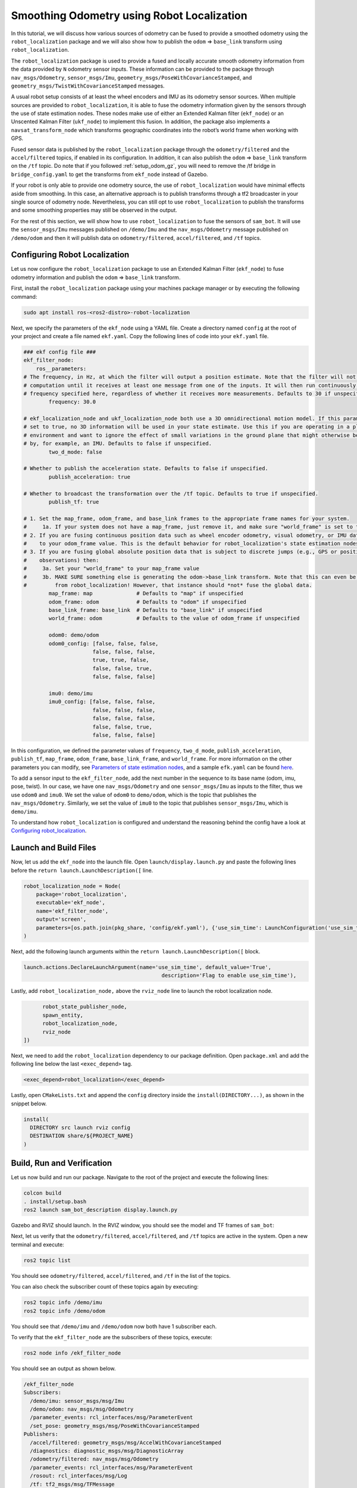 Smoothing Odometry using Robot Localization
###########################################

In this tutorial, we will discuss how various sources of odometry can be fused to provide a smoothed odometry using the ``robot_localization`` package and we will also show how to publish the ``odom`` => ``base_link`` transform using ``robot_localization``.


The ``robot_localization`` package is used to provide a fused and locally accurate smooth odometry information from the data provided by ``N`` odometry sensor inputs. These information can be provided to the package through ``nav_msgs/Odometry``, ``sensor_msgs/Imu``, ``geometry_msgs/PoseWithCovarianceStamped``, and ``geometry_msgs/TwistWithCovarianceStamped`` messages.

A usual robot setup consists of at least the wheel encoders and IMU as its odometry sensor sources. When multiple sources are provided to ``robot_localization``, it is able to fuse the odometry information given by the sensors through the use of state estimation nodes. These nodes make use of either an Extended Kalman filter (``ekf_node``) or an Unscented Kalman Filter (``ukf_node``) to implement this fusion. In addition, the package also implements a ``navsat_transform_node`` which transforms geographic coordinates into the robot’s world frame when working with GPS.

Fused sensor data is published by the ``robot_localization`` package through the ``odometry/filtered`` and the ``accel/filtered`` topics, if enabled in its configuration. In addition, it can also publish the ``odom`` => ``base_link`` transform on the ``/tf`` topic. Do note that if you followed :ref:`setup_odom_gz`, you will need to remove the /tf bridge in ``bridge_config.yaml`` to get the transforms from ``ekf_node`` instead of Gazebo.

.. seealso::
  More details on ``robot_localization`` can be found in the official `Robot Localization Documentation <http://docs.ros.org/en/noetic/api/robot_localization/html/index.html>`_.

If your robot is only able to provide one odometry source, the use of ``robot_localization`` would have minimal effects aside from smoothing. In this case, an alternative approach is to publish transforms through a tf2 broadcaster in your single source of odometry node. Nevertheless, you can still opt to use ``robot_localization`` to publish the transforms and some smoothing properties may still be observed in the output.

.. seealso::
  For more information on how to write a tf2 broadcaster, you can check Writing a tf2 broadcaster `(C++)  <https://docs.ros.org/en/rolling/Tutorials/Tf2/Writing-A-Tf2-Broadcaster-Cpp.html>`_  `(Python)  <https://docs.ros.org/en/rolling/Tutorials/Tf2/Writing-A-Tf2-Broadcaster-Py.html>`_.

For the rest of this section, we will show how to use ``robot_localization`` to fuse the sensors of ``sam_bot``. It will use the ``sensor_msgs/Imu`` messages published on ``/demo/Imu`` and the ``nav_msgs/Odometry`` message published on ``/demo/odom`` and then it will publish data on ``odometry/filtered``,  ``accel/filtered``, and ``/tf`` topics.

Configuring Robot Localization
==============================

Let us now configure the ``robot_localization`` package to use an Extended Kalman Filter (``ekf_node``) to fuse odometry information and publish the ``odom`` => ``base_link`` transform.

First, install the ``robot_localization`` package using your machines package manager or by executing the following command:

.. code-block:: shell

  sudo apt install ros-<ros2-distro>-robot-localization

Next, we specify the parameters of the ``ekf_node`` using a YAML file. Create a directory named ``config`` at the root of your project and create a file named ``ekf.yaml``. Copy the following lines of code into your ``ekf.yaml`` file.

.. code-block:: yaml

  ### ekf config file ###
  ekf_filter_node:
      ros__parameters:
  # The frequency, in Hz, at which the filter will output a position estimate. Note that the filter will not begin
  # computation until it receives at least one message from one of the inputs. It will then run continuously at the
  # frequency specified here, regardless of whether it receives more measurements. Defaults to 30 if unspecified.
          frequency: 30.0

  # ekf_localization_node and ukf_localization_node both use a 3D omnidirectional motion model. If this parameter is
  # set to true, no 3D information will be used in your state estimate. Use this if you are operating in a planar
  # environment and want to ignore the effect of small variations in the ground plane that might otherwise be detected
  # by, for example, an IMU. Defaults to false if unspecified.
          two_d_mode: false

  # Whether to publish the acceleration state. Defaults to false if unspecified.
          publish_acceleration: true

  # Whether to broadcast the transformation over the /tf topic. Defaults to true if unspecified.
          publish_tf: true

  # 1. Set the map_frame, odom_frame, and base_link frames to the appropriate frame names for your system.
  #     1a. If your system does not have a map_frame, just remove it, and make sure "world_frame" is set to the value of odom_frame.
  # 2. If you are fusing continuous position data such as wheel encoder odometry, visual odometry, or IMU data, set "world_frame"
  #    to your odom_frame value. This is the default behavior for robot_localization's state estimation nodes.
  # 3. If you are fusing global absolute position data that is subject to discrete jumps (e.g., GPS or position updates from landmark
  #    observations) then:
  #     3a. Set your "world_frame" to your map_frame value
  #     3b. MAKE SURE something else is generating the odom->base_link transform. Note that this can even be another state estimation node
  #         from robot_localization! However, that instance should *not* fuse the global data.
          map_frame: map              # Defaults to "map" if unspecified
          odom_frame: odom            # Defaults to "odom" if unspecified
          base_link_frame: base_link  # Defaults to "base_link" if unspecified
          world_frame: odom           # Defaults to the value of odom_frame if unspecified

          odom0: demo/odom
          odom0_config: [false, false, false,
                        false, false, false,
                        true, true, false,
                        false, false, true,
                        false, false, false]

          imu0: demo/imu
          imu0_config: [false, false, false,
                        false, false, false,
                        false, false, false,
                        false, false, true,
                        false, false, false]

In this configuration, we defined the parameter values of ``frequency``, ``two_d_mode``, ``publish_acceleration``, ``publish_tf``, ``map_frame``, ``odom_frame``, ``base_link_frame``, and ``world_frame``. For more information on the other parameters you can modify, see `Parameters of state estimation nodes <http://docs.ros.org/en/melodic/api/robot_localization/html/state_estimation_nodes.html#parameters>`_, and a sample ``efk.yaml`` can be found `here <https://github.com/cra-ros-pkg/robot_localization/blob/ros2/params/ekf.yaml>`_.

To add a sensor input to the ``ekf_filter_node``, add the next number in the sequence to its base name (odom, imu, pose, twist). In our case, we have one ``nav_msgs/Odometry`` and one ``sensor_msgs/Imu`` as inputs to the filter, thus we use ``odom0`` and ``imu0``. We set the value of ``odom0`` to ``demo/odom``, which is the topic that publishes the ``nav_msgs/Odometry``. Similarly, we set the value of ``imu0`` to the topic that publishes ``sensor_msgs/Imu``, which is ``demo/imu``.

To understand how ``robot_localization`` is configured and understand the reasoning behind the config have a look at `Configuring robot_localization <http://docs.ros.org/en/melodic/api/robot_localization/html/configuring_robot_localization.html>`_.

.. seealso::
  For more advice on configuration of input data to ``robot_localization``, see `Preparing Your Data for Use with robot_localization <http://docs.ros.org/en/melodic/api/robot_localization/html/preparing_sensor_data.html#odometry>`_, and `Configuring robot_localization <http://docs.ros.org/en/melodic/api/robot_localization/html/configuring_robot_localization.html>`_.


Launch and Build Files
======================

Now, let us add the ``ekf_node`` into the launch file. Open ``launch/display.launch.py`` and paste the following lines before the ``return launch.LaunchDescription([`` line.

.. code-block:: shell

  robot_localization_node = Node(
      package='robot_localization',
      executable='ekf_node',
      name='ekf_filter_node',
      output='screen',
      parameters=[os.path.join(pkg_share, 'config/ekf.yaml'), {'use_sim_time': LaunchConfiguration('use_sim_time')}]
  )

Next, add the following launch arguments within the ``return launch.LaunchDescription([`` block.

.. code-block:: shell

  launch.actions.DeclareLaunchArgument(name='use_sim_time', default_value='True',
                                              description='Flag to enable use_sim_time'),

Lastly, add ``robot_localization_node,`` above the ``rviz_node`` line to launch the robot localization node.

.. code-block:: shell

        robot_state_publisher_node,
        spawn_entity,
        robot_localization_node,
        rviz_node
  ])

Next, we need to add the ``robot_localization`` dependency to our package definition. Open ``package.xml`` and add the following line below the last ``<exec_depend>`` tag.

.. code-block:: shell

   <exec_depend>robot_localization</exec_depend>

Lastly, open ``CMakeLists.txt`` and append the ``config`` directory inside the ``install(DIRECTORY...)``, as shown in the snippet below.

.. code-block:: shell

  install(
    DIRECTORY src launch rviz config
    DESTINATION share/${PROJECT_NAME}
  )


Build, Run and Verification
===========================

Let us now build and run our package. Navigate to the root of the project and execute the following lines:

.. code-block:: shell

  colcon build
  . install/setup.bash
  ros2 launch sam_bot_description display.launch.py

Gazebo and RVIZ should launch. In the RVIZ window, you should see the model and TF frames of ``sam_bot``:

.. image:: images/rviz.png
    :width: 100%
    :align: center

Next, let us verify that the ``odometry/filtered``,  ``accel/filtered``, and ``/tf`` topics are active in the system. Open a new terminal and execute:

.. code-block:: shell

  ros2 topic list

You should see ``odometry/filtered``, ``accel/filtered``, and ``/tf`` in the list of the topics.

You can also check the subscriber count of these topics again by executing:

.. code-block:: shell

  ros2 topic info /demo/imu
  ros2 topic info /demo/odom

You should see that ``/demo/imu`` and ``/demo/odom`` now both have 1 subscriber each.

To verify that the ``ekf_filter_node`` are the subscribers of these topics, execute:

.. code-block:: shell

  ros2 node info /ekf_filter_node

You should see an output as shown below.

.. code-block:: shell

  /ekf_filter_node
  Subscribers:
    /demo/imu: sensor_msgs/msg/Imu
    /demo/odom: nav_msgs/msg/Odometry
    /parameter_events: rcl_interfaces/msg/ParameterEvent
    /set_pose: geometry_msgs/msg/PoseWithCovarianceStamped
  Publishers:
    /accel/filtered: geometry_msgs/msg/AccelWithCovarianceStamped
    /diagnostics: diagnostic_msgs/msg/DiagnosticArray
    /odometry/filtered: nav_msgs/msg/Odometry
    /parameter_events: rcl_interfaces/msg/ParameterEvent
    /rosout: rcl_interfaces/msg/Log
    /tf: tf2_msgs/msg/TFMessage
  Service Servers:
     ...

From the output above, we can see that the ``ekf_filter_node`` is subscribed to ``/demo/imu`` and ``/demo/odom``. We can also see that the ``ekf_filter_node`` publishes on the ``odometry/filtered``, ``accel/filtered``, and ``/tf`` topics.

You may also verify that ``robot_localization`` is publishing the ``odom`` => ``base_link`` transform by using the tf2_echo utility. Run the following command in a separate command line terminal:

.. code-block:: shell

  ros2 run tf2_ros tf2_echo odom base_link

You should see a continuous output similar to what is shown below.

.. code-block:: shell

  At time 8.842000000
  - Translation: [0.003, -0.000, 0.127]
  - Rotation: in Quaternion [-0.000, 0.092, 0.003, 0.996]
  At time 9.842000000
  - Translation: [0.002, -0.000, 0.127]
  - Rotation: in Quaternion [-0.000, 0.092, 0.003, 0.996]

Conclusion
**********
In this guide we have discussed how multiple odometry sensors can be used to provide a filtered and smoothed odometry using ``robot_localization``. We have also checked if the ``odom`` => ``base_link`` transform is being published correctly by ``robot_localization``.
